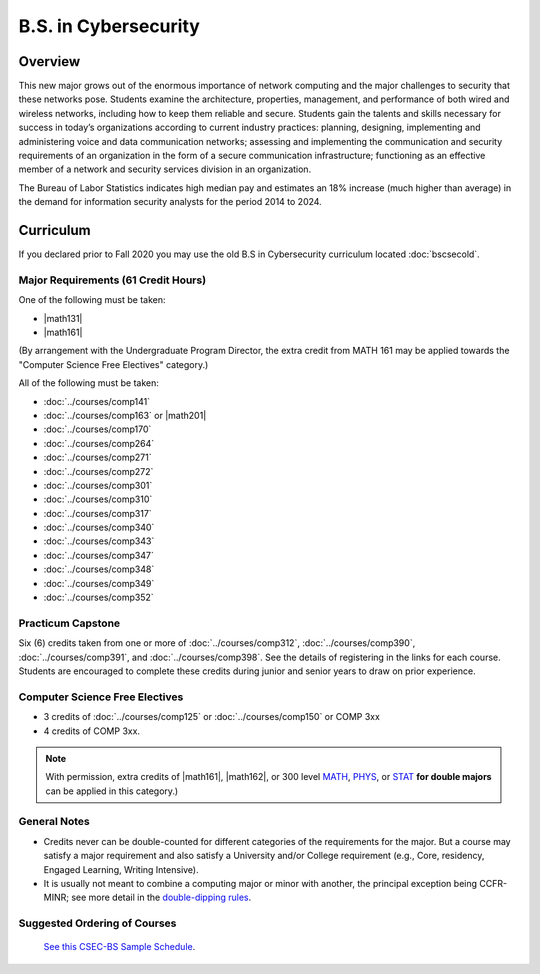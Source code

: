 .. index::
    Undergraduate Degree
    B.S. in Cybersecurity

B.S. in Cybersecurity
============================================

Overview
---------

This new major grows out of the enormous importance of network computing and the major challenges to security that these networks pose. Students examine the architecture, properties, management, and performance of both wired and wireless networks, including how to keep them reliable and secure. Students gain the talents and skills necessary for success in today’s organizations according to current industry practices: planning, designing, implementing and administering voice and data communication networks; assessing and implementing the communication and security requirements of an organization in the form of a secure communication infrastructure; functioning as an effective member of a network and security services division in an organization.

The Bureau of Labor Statistics indicates high median pay and estimates an 18% increase (much higher than average) in the demand for information security analysts for the period 2014 to 2024.

Curriculum
-----------

If you declared prior to Fall 2020 you may use the old B.S in Cybersecurity curriculum located :doc:`bscsecold`.

Major Requirements (61 Credit Hours)
~~~~~~~~~~~~~~~~~~~~~~~~~~~~~~~~~~~~~

One of the following must be taken:

-   |math131|
-   |math161|

(By arrangement with the Undergraduate Program Director, the extra credit from MATH 161 may be applied towards the "Computer Science Free Electives" category.)

All of the following must be taken:

-   :doc:`../courses/comp141`
-   :doc:`../courses/comp163` or |math201|
-   :doc:`../courses/comp170`
-   :doc:`../courses/comp264`
-   :doc:`../courses/comp271`
-   :doc:`../courses/comp272`
-   :doc:`../courses/comp301`
-   :doc:`../courses/comp310`
-   :doc:`../courses/comp317`
-   :doc:`../courses/comp340`
-   :doc:`../courses/comp343`
-   :doc:`../courses/comp347`
-   :doc:`../courses/comp348`
-   :doc:`../courses/comp349`
-   :doc:`../courses/comp352`


Practicum Capstone
~~~~~~~~~~~~~~~~~~~

Six (6) credits taken from one or more of :doc:`../courses/comp312`, :doc:`../courses/comp390`, :doc:`../courses/comp391`, and :doc:`../courses/comp398`.  See the details of registering in the links for each course. Students are encouraged to complete these credits during junior and senior years to draw on prior experience.

Computer Science Free Electives
~~~~~~~~~~~~~~~~~~~~~~~~~~~~~~~

-  3 credits of :doc:`../courses/comp125` or :doc:`../courses/comp150` or COMP 3xx
-  4 credits of COMP 3xx.

.. note::

    With permission, extra credits of |math161|, |math162|, or 300 level `MATH <https://www.luc.edu/math/course-catalog.shtml#146751>`_, `PHYS <https://www.luc.edu/physics/courses.shtml#95720>`_, or `STAT <https://www.luc.edu/math/course-catalog.shtml#146752>`_ **for double majors** can be applied in this category.)

General Notes
~~~~~~~~~~~~~

- Credits never can be double-counted for different categories of the requirements for the major. But a course may satisfy a major requirement and also satisfy a University and/or College requirement (e.g., Core, residency, Engaged Learning, Writing Intensive).

- It is usually not meant to combine a computing major or minor with another, the principal exception being CCFR-MINR; see more detail in the `double-dipping rules <https://www.luc.edu/cs/academics/undergraduateprograms/double-dippingrules>`_.

Suggested Ordering of Courses
~~~~~~~~~~~~~~~~~~~~~~~~~~~~~~

 `See this CSEC-BS Sample Schedule <https://drive.google.com/file/d/1hjpiqCkd60nZmSFjjrHHQDGhqt5Kzw73/view?usp=sharing>`_.
